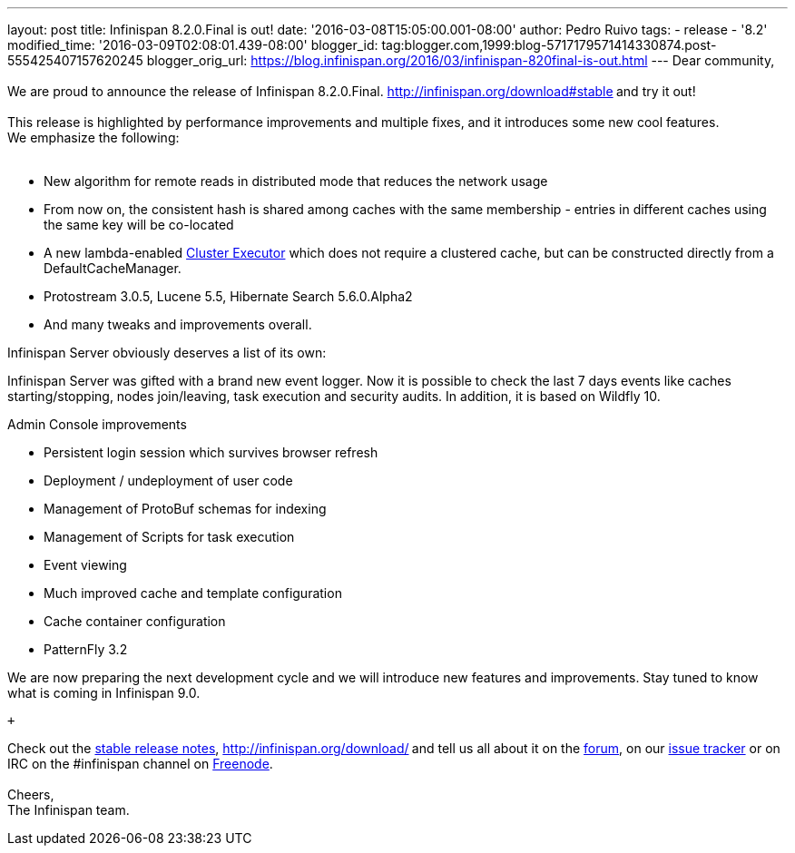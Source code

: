 ---
layout: post
title: Infinispan 8.2.0.Final is out!
date: '2016-03-08T15:05:00.001-08:00'
author: Pedro Ruivo
tags:
- release
- '8.2'
modified_time: '2016-03-09T02:08:01.439-08:00'
blogger_id: tag:blogger.com,1999:blog-5717179571414330874.post-555425407157620245
blogger_orig_url: https://blog.infinispan.org/2016/03/infinispan-820final-is-out.html
---
Dear community, +
 +
We are proud to announce the release of Infinispan 8.2.0.Final.
http://infinispan.org/download#stable[Download it here]** **and try it
out! +
 +
This release is highlighted by performance improvements and multiple
fixes, and it introduces some new cool features. We emphasize the
following: +
 +

* New algorithm for remote reads in distributed mode that reduces the
network usage
* From now on, the consistent hash is shared among caches with the same
membership - entries in different caches using the same key will be
co-located
* A new lambda-enabled
http://infinispan.org/docs/8.2.x/user_guide/user_guide.html#_cluster_executor[Cluster
Executor] which does not require a clustered cache, but can be
constructed directly from a DefaultCacheManager.
* Protostream 3.0.5, Lucene 5.5, Hibernate Search 5.6.0.Alpha2
* And many tweaks and improvements overall.

Infinispan Server obviously deserves a list of its own: +

Infinispan Server was gifted with a brand new event logger. Now it is
possible to check the last 7 days events like caches starting/stopping,
nodes join/leaving, task execution and security audits. In addition, it
is based on Wildfly 10.

Admin Console improvements

* Persistent login session which survives browser refresh
* Deployment / undeployment of user code
* Management of ProtoBuf schemas for indexing
* Management of Scripts for task execution
* Event viewing
* Much improved cache and template configuration
* Cache container configuration
* PatternFly 3.2

We are now preparing the next development cycle and we will introduce
new features and improvements. Stay tuned to know what is coming in
Infinispan 9.0. 

 +

Check out the http://infinispan.org/release-notes/#8.2[stable release
notes], http://infinispan.org/download/[download the releases]** **and
tell us all about it on the
https://developer.jboss.org/en/infinispan/content[forum], on our
https://issues.jboss.org/projects/ISPN[issue tracker] or on IRC on the
#infinispan channel on
http://webchat.freenode.net/?channels=%23infinispan[Freenode]. +
 +
Cheers, +
The Infinispan team.
